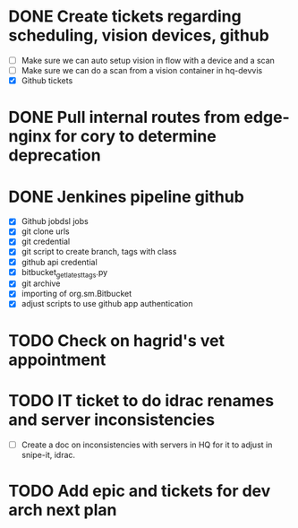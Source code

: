 * DONE Create tickets regarding scheduling, vision devices, github
  SCHEDULED: <2025-08-29 Fri> CLOSED: [2025-09-03 Wed 15:23]
  - [ ] Make sure we can auto setup vision in flow with a device and a scan
  - [ ] Make sure we can do a scan from a vision container in hq-devvis
  - [X] Github tickets

* DONE Pull internal routes from edge-nginx for cory to determine deprecation
  SCHEDULED: <2025-09-03 Wed> CLOSED: [2025-09-03 Wed 13:11]

* DONE Jenkines pipeline github
  SCHEDULED: <2025-09-05 Fri> CLOSED: [2025-09-17 Wed 15:31]
  - [X] Github jobdsl jobs
  - [X] git clone urls
  - [X] git credential
  - [X] git script to create branch, tags with class
  - [X] github api credential
  - [X] bitbucket_get_latest_tags.py
  - [X] git archive
  - [X] importing of org.sm.Bitbucket
  - [X] adjust scripts to use github app authentication

* TODO Check on hagrid's vet appointment
  SCHEDULED: <2025-09-19 Fri>

* TODO IT ticket to do idrac renames and server inconsistencies
  SCHEDULED: <2025-09-19 Fri>
  - [ ] Create a doc on inconsistencies with servers in HQ for it to adjust in snipe-it, idrac.

* TODO Add epic and tickets for dev arch next plan
  SCHEDULED: <2025-09-18 Thu>

